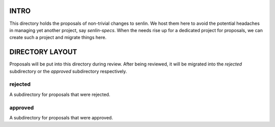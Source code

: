 INTRO
=====

This directory holds the proposals of non-trivial changes to senlin. We host
them here to avoid the potential headaches in managing yet another project,
say `senlin-specs`. When the needs rise up for a dedicated project for
proposals, we can create such a project and migrate things here.


DIRECTORY LAYOUT
================

Proposals will be put into this directory during review. After being reviewed,
it will be migrated into the `rejected` subdirectory or the `approved`
subdirectory respectively.


rejected
--------

A subdirectory for proposals that were rejected.


approved
--------

A subdirectory for proposals that were approved.
